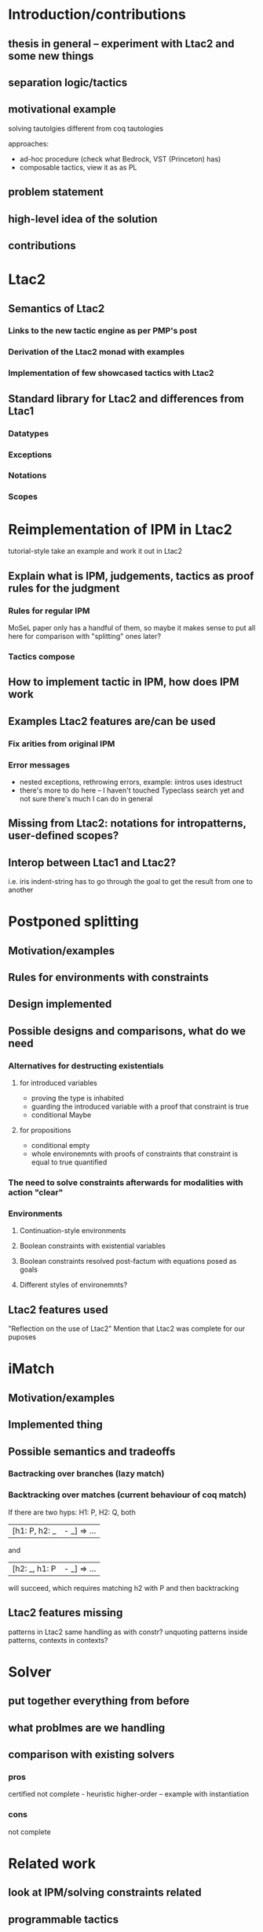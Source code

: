 * Introduction/contributions
** thesis in general -- experiment with Ltac2 and some new things
** separation logic/tactics
** motivational example
solving tautolgies
different from coq tautologies

approaches:
- ad-hoc procedure (check what Bedrock, VST (Princeton) has)
- composable tactics, view it as as PL
** problem statement
** high-level idea of the solution
** contributions
* Ltac2
** Semantics of Ltac2
*** Links to the new tactic engine as per PMP's post
*** Derivation of the Ltac2 monad with examples
*** Implementation of few showcased tactics with Ltac2
** Standard library for Ltac2 and differences from Ltac1
*** Datatypes
*** Exceptions
*** Notations
*** Scopes
* Reimplementation of IPM in Ltac2
tutorial-style
take an example and work it out in Ltac2
** Explain what is IPM, judgements, tactics as proof rules for the judgment
*** Rules for regular IPM
MoSeL paper only has a handful of them, so maybe it makes sense to put all here for comparison with "splitting" ones later?
*** Tactics compose
** How to implement tactic in IPM, how does IPM work
** Examples Ltac2 features are/can be used
*** Fix arities from original IPM
*** Error messages
- nested exceptions, rethrowing errors, example: iintros uses idestruct
- there's more to do here -- I haven't touched Typeclass search yet and not sure there's much I can do in general
** Missing from Ltac2: notations for intropatterns, user-defined scopes?
** Interop between Ltac1 and Ltac2?
i.e. iris indent-string has to go through the goal to get the result from one to another 
* Postponed splitting
** Motivation/examples
** Rules for environments with constraints
** Design implemented
** Possible designs and comparisons, what do we need
*** Alternatives for destructing existentials
**** for introduced variables
- proving the type is inhabited
- guarding the introduced variable with a proof that constraint is true
- conditional Maybe
**** for propositions
- conditional empty
- whole environemnts with proofs of constraints that constraint is equal to true quantified
*** The need to solve constraints afterwards for modalities with action "clear"
*** Environments
**** Continuation-style environments
**** Boolean constraints with existential variables
**** Boolean constraints resolved post-factum with equations posed as goals
**** Different styles of environemnts?
** Ltac2 features used
"Reflection on the use of Ltac2"
Mention that Ltac2 was complete for our puposes
* iMatch
** Motivation/examples
** Implemented thing
** Possible semantics and tradeoffs
*** Bactracking over branches (lazy match)
*** Backtracking over matches (current behaviour of coq match)
If there are two hyps: H1: P, H2: Q,
both
| [h1: P, h2: _ |- _] => ...
and
| [h2: _, h1: P |- _] => ...
will succeed, which requires matching h2 with P and then backtracking
** Ltac2 features missing
patterns in Ltac2
same handling as with constr?
unquoting patterns inside patterns, contexts in contexts?
* Solver
** put together everything from before
** what problmes are we handling
** comparison with existing solvers
*** pros
certified
not complete - heuristic
higher-order -- example with instantiation
*** cons
not complete
* Related work
** look at IPM/solving constraints related
** programmable tactics
compare with other tactic languages
Mtac2 gives stronger types to tactics, what can you say about the tactics
